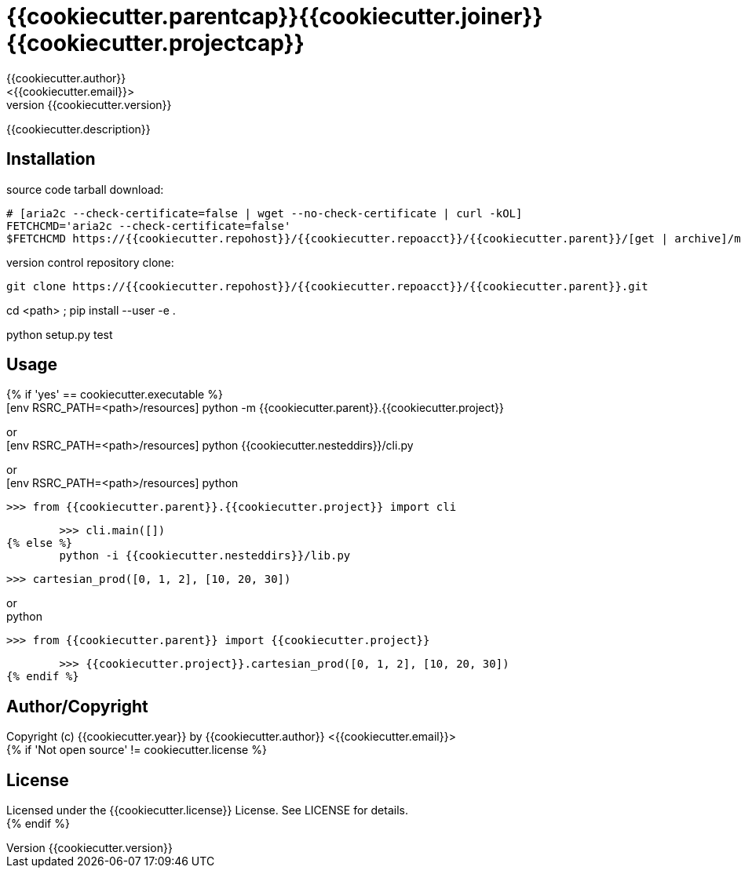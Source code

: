 = {{cookiecutter.parentcap}}{{cookiecutter.joiner}}{{cookiecutter.projectcap}}
:author: {{cookiecutter.author}}
:email: <{{cookiecutter.email}}>
:revnumber: {{cookiecutter.version}}
:description: README for {{cookiecutter.parent}}{{cookiecutter.separator}}{{cookiecutter.project}}
:hardbreaks:
:linkcss:
//:stylesheet!:

////
.adoc to .html: asciidoctor -n -a toc -a toclevels=2 foo.adoc
////

{{cookiecutter.description}}

== Installation
source code tarball download:
    
        # [aria2c --check-certificate=false | wget --no-check-certificate | curl -kOL]
        FETCHCMD='aria2c --check-certificate=false'
        $FETCHCMD https://{{cookiecutter.repohost}}/{{cookiecutter.repoacct}}/{{cookiecutter.parent}}/[get | archive]/master.zip

version control repository clone:
        
        git clone https://{{cookiecutter.repohost}}/{{cookiecutter.repoacct}}/{{cookiecutter.parent}}.git

cd <path> ; pip install --user -e .

python setup.py test

== Usage
{% if 'yes' == cookiecutter.executable %}
        [env RSRC_PATH=<path>/resources] python -m {{cookiecutter.parent}}.{{cookiecutter.project}}

or
        [env RSRC_PATH=<path>/resources] python {{cookiecutter.nesteddirs}}/cli.py

or
        [env RSRC_PATH=<path>/resources] python
    
        >>> from {{cookiecutter.parent}}.{{cookiecutter.project}} import cli
    
        >>> cli.main([])
{% else %}
        python -i {{cookiecutter.nesteddirs}}/lib.py
    
        >>> cartesian_prod([0, 1, 2], [10, 20, 30])

or
        python
        
        >>> from {{cookiecutter.parent}} import {{cookiecutter.project}}
        
        >>> {{cookiecutter.project}}.cartesian_prod([0, 1, 2], [10, 20, 30])
{% endif %}

== Author/Copyright
Copyright (c) {{cookiecutter.year}} by {{cookiecutter.author}} <{{cookiecutter.email}}>
{% if 'Not open source' != cookiecutter.license %}

== License
Licensed under the {{cookiecutter.license}} License. See LICENSE for details.
{% endif %}
